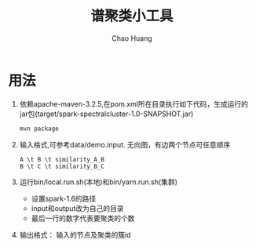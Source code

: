 #+Title: 谱聚类小工具
#+Author: Chao Huang
#+Email: huangchao07@baidu.com
#+STARTUP: showall


* 用法
  1. 依赖apache-maven-3.2.5,在pom.xml所在目录执行如下代码，生成运行的jar包(target/spark-spectralcluster-1.0-SNAPSHOT.jar)
     #+BEGIN_SRC sh
     mvn package
     #+END_SRC
  2. 输入格式,可参考data/demo.input. 无向图，有边两个节点可任意顺序
     #+BEGIN_SRC 
     A \t B \t similarity_A_B
     B \t C \t similarity_B_C
     #+END_SRC
  3. 运行bin/local.run.sh(本地)和bin/yarn.run.sh(集群)
     - 设置spark-1.6的路径
     - input和output改为自己的目录
     - 最后一行的数字代表要聚类的个数
  4. 输出格式： 输入的节点及聚类的簇id
     

